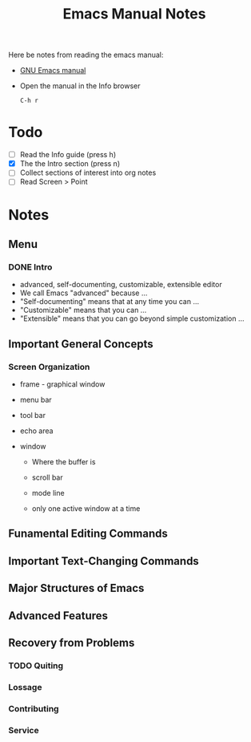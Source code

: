 #+TITLE: Emacs Manual Notes

Here be notes from reading the emacs manual:

+ [[https://www.gnu.org/software/emacs/manual/emacs.html][GNU Emacs manual]]
+ Open the manual in the Info browser
  : C-h r

* Todo
  + [ ] Read the Info guide (press h)
  + [X] The the Intro section (press n)
  + [ ] Collect sections of interest into org notes
  + [ ] Read Screen > Point

* Notes 

** Menu

*** DONE Intro

    + advanced, self-documenting, customizable, extensible editor
    + We call Emacs "advanced" because ...
    + "Self-documenting" means that at any time you can ...
    + "Customizable" means that you can ...
    + "Extensible" means that you can go beyond simple customization ...

** Important General Concepts

*** Screen Organization
    
    + frame - graphical window

    + menu bar

    + tool bar

    + echo area

    + window

      + Where the buffer is

      + scroll bar

      + mode line

      + only one active window at a time

** Funamental Editing Commands

** Important Text-Changing Commands

** Major Structures of Emacs

** Advanced Features

** Recovery from Problems

*** TODO Quiting

*** Lossage

*** Contributing

*** Service
